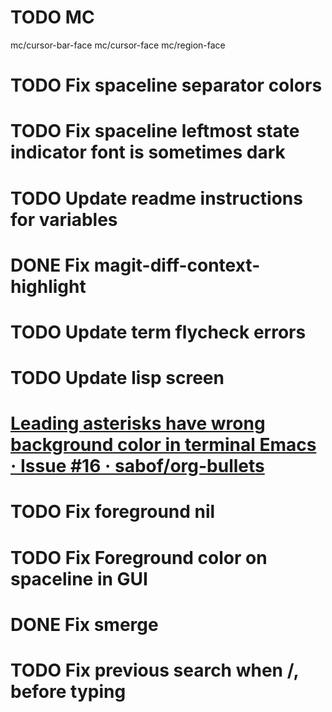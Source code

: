 * TODO MC
mc/cursor-bar-face
mc/cursor-face
mc/region-face
* TODO Fix spaceline separator colors
* TODO Fix spaceline leftmost state indicator font is sometimes dark
* TODO Update readme instructions for variables
* DONE Fix magit-diff-context-highlight
  CLOSED: [2018-04-11 Wed 20:49]
* TODO Update term flycheck errors
* TODO Update lisp screen
* [[https://github.com/sabof/org-bullets/issues/16][Leading asterisks have wrong background color in terminal Emacs · Issue #16 · sabof/org-bullets]]
* TODO Fix foreground nil
* TODO Fix Foreground color on spaceline in GUI
* DONE Fix smerge
  CLOSED: [2018-05-23 Wed 23:49]
* TODO Fix previous search when /, before typing 
